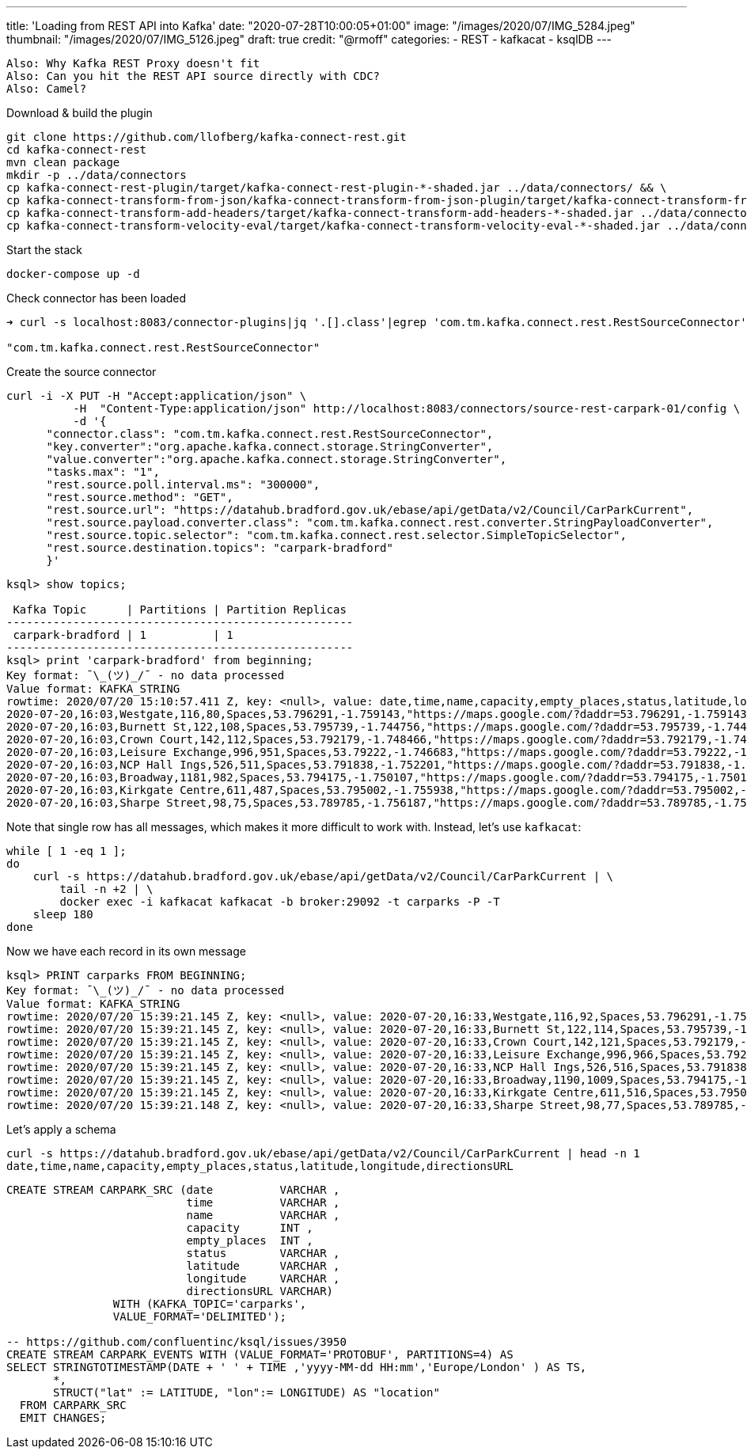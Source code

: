 ---
title: 'Loading from REST API into Kafka'
date: "2020-07-28T10:00:05+01:00"
image: "/images/2020/07/IMG_5284.jpeg"
thumbnail: "/images/2020/07/IMG_5126.jpeg"
draft: true
credit: "@rmoff"
categories:
- REST
- kafkacat
- ksqlDB
---

:source-highlighter: rouge
:icons: font
:rouge-css: style
:rouge-style: github


----

Also: Why Kafka REST Proxy doesn't fit
Also: Can you hit the REST API source directly with CDC? 
Also: Camel? 

----


Download & build the plugin

[source,bash]
----
git clone https://github.com/llofberg/kafka-connect-rest.git
cd kafka-connect-rest
mvn clean package
mkdir -p ../data/connectors
cp kafka-connect-rest-plugin/target/kafka-connect-rest-plugin-*-shaded.jar ../data/connectors/ && \
cp kafka-connect-transform-from-json/kafka-connect-transform-from-json-plugin/target/kafka-connect-transform-from-json-plugin-*-shaded.jar ../data/connectors/ && \
cp kafka-connect-transform-add-headers/target/kafka-connect-transform-add-headers-*-shaded.jar ../data/connectors/ && \
cp kafka-connect-transform-velocity-eval/target/kafka-connect-transform-velocity-eval-*-shaded.jar ../data/connectors/
----

Start the stack

[source,bash]
----
docker-compose up -d
----

Check connector has been loaded 

[source,bash]
----
➜ curl -s localhost:8083/connector-plugins|jq '.[].class'|egrep 'com.tm.kafka.connect.rest.RestSourceConnector'

"com.tm.kafka.connect.rest.RestSourceConnector"
----

Create the source connector

[source,javascript]
----

curl -i -X PUT -H "Accept:application/json" \
          -H  "Content-Type:application/json" http://localhost:8083/connectors/source-rest-carpark-01/config \
          -d '{
      "connector.class": "com.tm.kafka.connect.rest.RestSourceConnector",
      "key.converter":"org.apache.kafka.connect.storage.StringConverter",
      "value.converter":"org.apache.kafka.connect.storage.StringConverter",
      "tasks.max": "1",
      "rest.source.poll.interval.ms": "300000",
      "rest.source.method": "GET",
      "rest.source.url": "https://datahub.bradford.gov.uk/ebase/api/getData/v2/Council/CarParkCurrent",
      "rest.source.payload.converter.class": "com.tm.kafka.connect.rest.converter.StringPayloadConverter",
      "rest.source.topic.selector": "com.tm.kafka.connect.rest.selector.SimpleTopicSelector",
      "rest.source.destination.topics": "carpark-bradford"
      }'
----

[source,sql]
----


ksql> show topics;

 Kafka Topic      | Partitions | Partition Replicas
----------------------------------------------------
 carpark-bradford | 1          | 1
----------------------------------------------------
ksql> print 'carpark-bradford' from beginning;
Key format: ¯\_(ツ)_/¯ - no data processed
Value format: KAFKA_STRING
rowtime: 2020/07/20 15:10:57.411 Z, key: <null>, value: date,time,name,capacity,empty_places,status,latitude,longitude,directionsURL
2020-07-20,16:03,Westgate,116,80,Spaces,53.796291,-1.759143,"https://maps.google.com/?daddr=53.796291,-1.759143"
2020-07-20,16:03,Burnett St,122,108,Spaces,53.795739,-1.744756,"https://maps.google.com/?daddr=53.795739,-1.744756"
2020-07-20,16:03,Crown Court,142,112,Spaces,53.792179,-1.748466,"https://maps.google.com/?daddr=53.792179,-1.748466"
2020-07-20,16:03,Leisure Exchange,996,951,Spaces,53.79222,-1.746683,"https://maps.google.com/?daddr=53.79222,-1.746683"
2020-07-20,16:03,NCP Hall Ings,526,511,Spaces,53.791838,-1.752201,"https://maps.google.com/?daddr=53.791838,-1.752201"
2020-07-20,16:03,Broadway,1181,982,Spaces,53.794175,-1.750107,"https://maps.google.com/?daddr=53.794175,-1.750107"
2020-07-20,16:03,Kirkgate Centre,611,487,Spaces,53.795002,-1.755938,"https://maps.google.com/?daddr=53.795002,-1.755938"
2020-07-20,16:03,Sharpe Street,98,75,Spaces,53.789785,-1.756187,"https://maps.google.com/?daddr=53.789785,-1.756187"
----

Note that single row has all messages, which makes it more difficult to work with. Instead, let's use `kafkacat`: 

[source,bash]
----
while [ 1 -eq 1 ];
do 
    curl -s https://datahub.bradford.gov.uk/ebase/api/getData/v2/Council/CarParkCurrent | \
        tail -n +2 | \
        docker exec -i kafkacat kafkacat -b broker:29092 -t carparks -P -T
    sleep 180
done
----

Now we have each record in its own message

[source,bash]
----
ksql> PRINT carparks FROM BEGINNING;
Key format: ¯\_(ツ)_/¯ - no data processed
Value format: KAFKA_STRING
rowtime: 2020/07/20 15:39:21.145 Z, key: <null>, value: 2020-07-20,16:33,Westgate,116,92,Spaces,53.796291,-1.759143,"https://maps.google.com/?daddr=53.796291,-1.759143"
rowtime: 2020/07/20 15:39:21.145 Z, key: <null>, value: 2020-07-20,16:33,Burnett St,122,114,Spaces,53.795739,-1.744756,"https://maps.google.com/?daddr=53.795739,-1.744756"
rowtime: 2020/07/20 15:39:21.145 Z, key: <null>, value: 2020-07-20,16:33,Crown Court,142,121,Spaces,53.792179,-1.748466,"https://maps.google.com/?daddr=53.792179,-1.748466"
rowtime: 2020/07/20 15:39:21.145 Z, key: <null>, value: 2020-07-20,16:33,Leisure Exchange,996,966,Spaces,53.79222,-1.746683,"https://maps.google.com/?daddr=53.79222,-1.746683"
rowtime: 2020/07/20 15:39:21.145 Z, key: <null>, value: 2020-07-20,16:33,NCP Hall Ings,526,516,Spaces,53.791838,-1.752201,"https://maps.google.com/?daddr=53.791838,-1.752201"
rowtime: 2020/07/20 15:39:21.145 Z, key: <null>, value: 2020-07-20,16:33,Broadway,1190,1009,Spaces,53.794175,-1.750107,"https://maps.google.com/?daddr=53.794175,-1.750107"
rowtime: 2020/07/20 15:39:21.145 Z, key: <null>, value: 2020-07-20,16:33,Kirkgate Centre,611,516,Spaces,53.795002,-1.755938,"https://maps.google.com/?daddr=53.795002,-1.755938"
rowtime: 2020/07/20 15:39:21.148 Z, key: <null>, value: 2020-07-20,16:33,Sharpe Street,98,77,Spaces,53.789785,-1.756187,"https://maps.google.com/?daddr=53.789785,-1.756187"
----

Let's apply a schema

[source,bash]
----
curl -s https://datahub.bradford.gov.uk/ebase/api/getData/v2/Council/CarParkCurrent | head -n 1
date,time,name,capacity,empty_places,status,latitude,longitude,directionsURL
----



[source,sql]
----
CREATE STREAM CARPARK_SRC (date          VARCHAR ,
                           time          VARCHAR ,
                           name          VARCHAR ,
                           capacity      INT ,
                           empty_places  INT ,
                           status        VARCHAR ,
                           latitude      VARCHAR ,
                           longitude     VARCHAR ,
                           directionsURL VARCHAR)
                WITH (KAFKA_TOPIC='carparks', 
                VALUE_FORMAT='DELIMITED');

-- https://github.com/confluentinc/ksql/issues/3950
CREATE STREAM CARPARK_EVENTS WITH (VALUE_FORMAT='PROTOBUF', PARTITIONS=4) AS 
SELECT STRINGTOTIMESTAMP(DATE + ' ' + TIME ,'yyyy-MM-dd HH:mm','Europe/London' ) AS TS,
       *,
       STRUCT("lat" := LATITUDE, "lon":= LONGITUDE) AS "location"
  FROM CARPARK_SRC 
  EMIT CHANGES;
----
